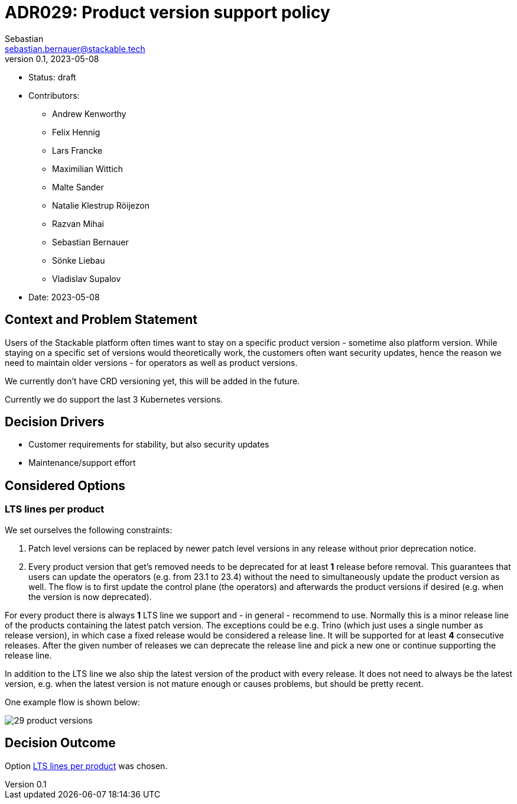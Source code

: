 = ADR029: Product version support policy
Sebastian <sebastian.bernauer@stackable.tech>
v0.1, 2023-05-08
:status: draft

* Status: {status}
* Contributors:
** Andrew Kenworthy
** Felix Hennig
** Lars Francke
** Maximilian Wittich
** Malte Sander
** Natalie Klestrup Röijezon
** Razvan Mihai
** Sebastian Bernauer
** Sönke Liebau
** Vladislav Supalov
* Date: 2023-05-08

== Context and Problem Statement

// Describe the context and problem statement, e.g., in free form using two to three sentences. You may want to articulate the problem in form of a question.

Users of the Stackable platform often times want to stay on a specific product version - sometime also platform version.
While staying on a specific set of versions would theoretically work, the customers often want security updates, hence the reason we need to maintain older versions - for operators as well as product versions.

We currently don't have CRD versioning yet, this will be added in the future.

Currently we do support the last 3 Kubernetes versions.

== Decision Drivers

* Customer requirements for stability, but also security updates
* Maintenance/support effort

== Considered Options



=== LTS lines per product
We set ourselves the following constraints:

1. Patch level versions can be replaced by newer patch level versions in any release without prior deprecation notice.
2. Every product version that get's removed needs to be deprecated for at least *1* release before removal.
This guarantees that users can update the operators (e.g. from 23.1 to 23.4) without the need to simultaneously update the product version as well.
The flow is to first update the control plane (the operators) and afterwards the product versions if desired (e.g. when the version is now deprecated).

For every product there is always *1* LTS line we support and - in general - recommend to use.
Normally this is a minor release line of the products containing the latest patch version.
The exceptions could be e.g. Trino (which just uses a single number as release version), in which case a fixed release would be considered a release line.
It will be supported for at least *4* consecutive releases.
After the given number of releases we can deprecate the release line and pick a new one or continue supporting the release line.

In addition to the LTS line we also ship the latest version of the product with every release.
It does not need to always be the latest version, e.g. when the latest version is not mature enough or causes problems, but should be pretty recent.

One example flow is shown below:

image::adr/29-product-versions.png[]

== Decision Outcome

Option <<LTS lines per product>> was chosen.
